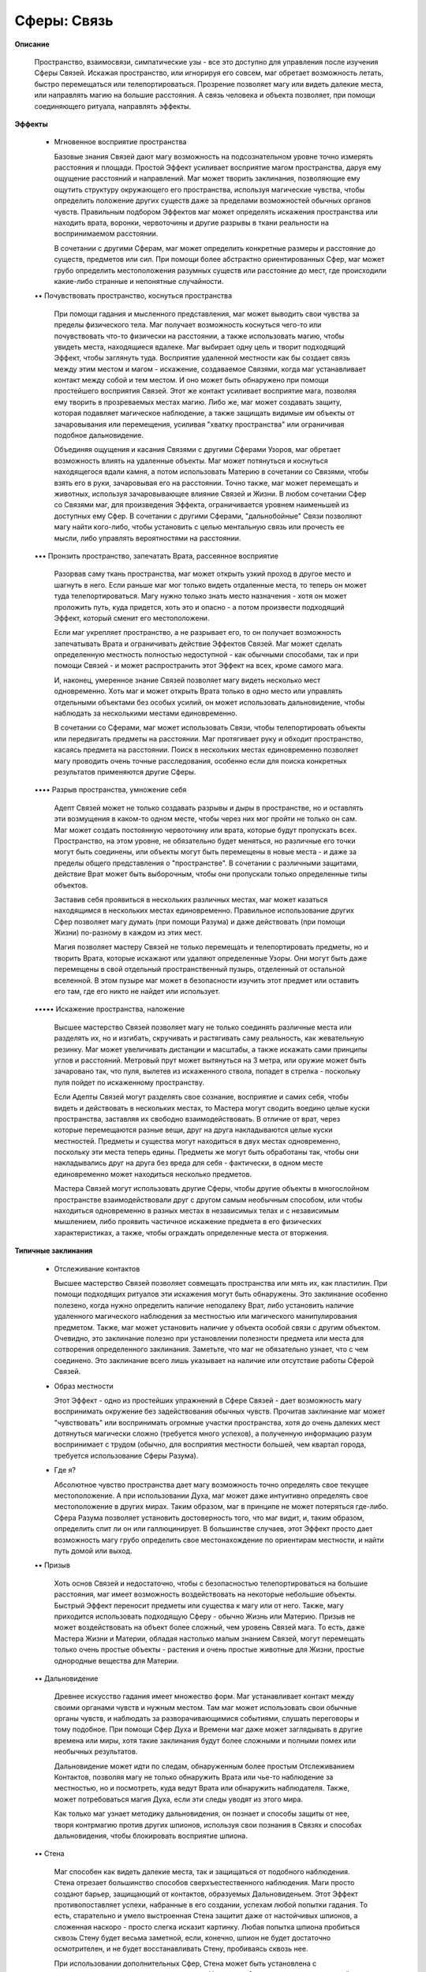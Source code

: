 Сферы: Связь
============

**Описание**

    Пространство, взаимосвязи, симпатические узы - все это доступно для управления после изучения Сферы Связей. Искажая пространство, или игнорируя его совсем, маг обретает возможность летать, быстро перемещаться или телепортироваться. Прозрение позволяет магу или видеть далекие места, или направлять магию на большие расстояния. А связь человека и объекта позволяет, при помощи соединяющего ритуала, направлять эффекты.

**Эффекты**

  • Мгновенное восприятие пространства

    Базовые знания Связей дают магу возможность на подсознательном уровне точно измерять расстояния и площади. Простой Эффект усиливает восприятие магом пространства, даруя ему ощущение расстояний и направлений. Маг может творить заклинания, позволяющие ему ощутить структуру окружающего его пространства, используя магические чувства, чтобы определить положение других существ даже за пределами возможностей обычных органов чувств. Правильным подбором Эффектов маг может определять искажения пространства или находить врата, воронки, червоточины и другие разрывы в ткани реальности на воспринимаемом расстоянии.

    В сочетании с другими Сферам, маг может определить конкретные размеры и расстояние до существ, предметов или сил. При помощи более абстрактно ориентированных Сфер, маг может грубо определить местоположения разумных существ или расстояние до мест, где происходили какие-либо странные и непонятные случайности.

  •• Почувствовать пространство, коснуться пространства

    При помощи гадания и мысленного представления, маг может выводить свои чувства за пределы физического тела. Маг получает возможность коснуться чего-то или почувствовать что-то физически на расстоянии, а также использовать магию, чтобы увидеть места, находящиеся вдалеке. Маг выбирает одну цель и творит подходящий Эффект, чтобы заглянуть туда. Восприятие удаленной местности как бы создает связь между этим местом и магом - искажение, создаваемое Связями, когда маг устанавливает контакт между собой и тем местом. И оно может быть обнаружено при помощи простейшего восприятия Связей. Этот же контакт усиливает восприятие мага, позволяя ему творить в прозреваемых местах магию. Либо же, маг может создавать защиту, которая подавляет магическое наблюдение, а также защищать видимые им объекты от зачаровывания или перемещения, усиливая "хватку пространства" или ограничивая подобное дальновидение.

    Объединяя ощущения и касания Связями с другими Сферами Узоров, маг обретает возможность влиять на удаленные объекты. Маг может потянуться и коснуться находящегося вдали камня, а потом использовать Материю в сочетании со Связями, чтобы взять его в руки, зачаровывая его на расстоянии. Точно также, маг может перемещать и животных, используя зачаровывающее влияние Связей и Жизни. В любом сочетании Сфер со Связями маг, для произведения Эффекта, ограничивается уровнем наименьшей из доступных ему Сфер. В сочетании с другими Сферами, "дальнобойные" Связи позволяют магу найти кого-либо, чтобы установить с целью ментальную связь или прочесть ее мысли, либо управлять вероятностями на расстоянии.

  ••• Пронзить пространство, запечатать Врата, рассеянное восприятие

    Разорвав саму ткань пространства, маг может открыть узкий проход в другое место и шагнуть в него. Если раньше маг мог только видеть отдаленные места, то теперь он может туда телепортироваться. Магу нужно только знать место назначения - хотя он  может проложить путь, куда придется, хоть это и опасно - а потом произвести подходящий Эффект, который сменит его местоположени.

    Если маг укрепляет пространство, а не разрывает его, то он получает возможность запечатывать Врата и ограничивать действие Эффектов Связей. Маг может сделать определенную местность полностью недоступной - как обычными способами, так и при помощи Связей - и может распространить этот Эффект на всех, кроме самого мага.

    И, наконец, умеренное знание Связей позволяет магу видеть несколько мест одновременно. Хоть маг и может открыть Врата только в одно место или управлять отдельными объектами без особых усилий,  он может использовать дальновидение, чтобы наблюдать за несколькими местами единовременно.

    В сочетании со Сферами, маг может использовать Связи, чтобы телепортировать объекты или передвигать предметы на расстоянии. Маг протягивает руку и обходит пространство, касаясь предмета на расстоянии. Поиск в нескольких местах единовременно позволяет магу проводить очень точные расследования, особенно если для поиска конкретных результатов применяются другие Сферы.

  •••• Разрыв пространства, умножение себя

    Адепт Связей может не только создавать разрывы и дыры в пространстве, но и оставлять эти возмущения в каком-то одном месте, чтобы через них мог пройти не только он сам. Маг может создать постоянную червоточину или врата, которые будут пропускать всех. Пространство, на этом уровне, не обязательно будет меняться, но различные его точки могут быть соединены, или объекты могут быть перемещены в новые места - и даже за пределы общего представления о "пространстве". В сочетании с различными защитами, действие Врат может быть выборочным, чтобы они пропускали только определенные типы объектов.

    Заставив себя проявиться в нескольких различных местах, маг может казаться находящимся в нескольких местах единовременно. Правильное использование других Сфер позволяет магу думать (при помощи Разума) и даже действовать (при помощи Жизни) по-разному в каждом из этих мест.

    Магия позволяет мастеру Связей не только перемещать и телепортировать предметы, но и творить Врата, которые искажают или удаляют определенные Узоры. Они могут быть даже перемещены в свой отдельный пространственный пузырь, отделенный от остальной вселенной. В этом пузыре маг может в безопасности изучить этот предмет или оставить его там, где его никто не найдет или использует.

  ••••• Искажение пространства, наложение

    Высшее мастерство Связей позволяет магу не только соединять различные места или разделять их, но и изгибать, скручивать и растягивать саму реальность, как жевательную резинку. Маг может увеличивать дистанции и масштабы, а также искажать сами принципы углов и расстояний. Метровый прут может вытянуться на 3 метра, или оружие может быть зачаровано так, что пуля, вылетев из искаженного ствола, попадет в стрелка - поскольку пуля пойдет по искаженному пространству.

    Если Адепты Связей могут разделять свое сознание, восприятие и самих себя, чтобы видеть и действовать в нескольких местах, то Мастера могут сводить воедино целые куски пространства, заставляя их свободно взаимодействовать. В отличие от врат, через которые перемещаются разные вещи, друг на друга накладываются целые куски местностей. Предметы и существа могут находиться в двух местах одновременно, поскольку эти места теперь едины. Предметы же могут быть обработаны так, чтобы они накладывались друг на друга без вреда для себя - фактически, в одном месте единовременно может находиться несколько предметов.

    Мастера Связей могут использовать другие Сферы, чтобы другие объекты в многослойном пространстве взаимодействовали друг с другом самым необычным способом, или чтобы находиться одновременно в разных местах в независимых телах и с независимым мышлением, либо проявить частичное искажение предмета в его физических характеристиках, а также, чтобы ограждать определенные места от вторжения.

**Типичные заклинания**

  • Отслеживание контактов

    Высшее мастерство Связей позволяет совмещать пространства или мять их, как пластилин. При помощи подходящих ритуалов эти искажения могут быть обнаружены. Это заклинание особенно полезено, когда нужно определить наличие неподалеку Врат, либо установить наличие удаленного магического наблюдения за местностью или магического манипулирования предметом. Также, маг может установить наличие у объекта особой связи с другим объектом. Очевидно, это заклинание полезно при установлении полезности предмета или места для сотворения определенного заклинания. Заметьте, что маг не обязательно узнает, что с чем соединено. Это заклинание всего лишь указывает на наличие или отсутствие работы Сферой Связей.

  • Образ местности

    Этот Эффект - одно из простейших упражнений в Сфере Связей - дает возможность магу воспринимать окружение без задействования обычных чувств. Прочитав заклинание маг может "чувствовать" или воспринимать огромные участки пространства, хотя до очень далеких мест дотянуться магически сложно (требуется много успехов), а полученную информацию разум воспринимает с трудом (обычно, для восприятия местности большей, чем квартал города, требуется использование Сферы Разума).

  • Где я?

    Абсолютное чувство пространства дает магу возможность точно определять свое текущее местоположение. А при использовании Духа, маг может даже интуитивно определять свое местоположение в других мирах. Таким образом, маг в принципе не может потеряться где-либо. Сфера Разума позволяет установить достоверность того, что маг видит, и, таким образом, определить спит ли он или галлюцинирует. В большинстве случаев, этот Эффект просто дает возможность магу грубо определить свое местонахождение по ориентирам местности, и найти путь домой или выход. 

  •• Призыв

    Хоть основ Связей и недостаточно, чтобы с безопасностью телепортироваться на большие расстояния, маг имеет возможность воздействовать на некоторые небольшие объекты. Быстрый Эффект переносит предметы или существа к магу или от него. Также, магу приходится использовать подходящую Сферу - обычно Жизнь или Материю. Призыв не может воздействовать на объект более сложный, чем уровень Связей мага. То есть, даже Мастера Жизни и Материи, обладая настолько малым знанием Связей, могут перемещать только очень простые объекты - растения и очень простые животные для Жизни, простые однородные вещества для Материи.

  •• Дальновидение

    Древнее искусство гадания имеет множество форм. Маг устанавливает контакт между своими органами чувств и нужным местом. Там маг может использовать свои обычные органы чувств, и наблюдать за разворачивающимися событиями, слушать переговоры и тому подобное. При помощи Сфер Духа и Времени маг даже может заглядывать в другие времена или миры, хотя такие заклинания будут более сложными и полными помех или необычных результатов.

    Дальновидение может идти по следам, обнаруженным более простым Отслеживанием Контактов, позволяя магу не только обнаружить Врата или чье-то наблюдение за местностью, но и посмотреть, куда ведут Врата или обнаружить наблюдателя. Также, может потребоваться магия Духа, если эти следы уводят из этого мира.

    Как только маг узнает методику дальновидения, он познает и способы защиты от нее, творя контрмагию против других шпионов, используя свои познания в Связях и способах дальновидения, чтобы блокировать восприятие шпиона.

  •• Стена

    Маг способен как видеть далекие места, так и защищаться от подобного наблюдения. Стена отрезает большинство способов сверхъестественного наблюдения. Маги просто создают барьер, защищающий от контактов, образуемых Дальновиденьем. Этот Эффект противопоставляет успехи, набранные в его создании, успехам любой попытки гадания. То есть, старательно и умело выстроенная Стена защитит даже от настойчивых шпионов, а сложенная наскоро - просто слегка исказит картинку. Любая попытка шпиона пробиться сквозь Стену будет весьма заметной, если, конечно, шпион не будет достаточно осмотрителен, и не будет восстанавливать Стену, пробиваясь сквозь нее.

    При использовании дополнительных Сфер, Стена может быть установлена с дополнительными условиями или защитами. Например, Стена, для установки которой использовалась Сфера Разума, может пропускать определенных наблюдателей или тех, кто находится в нужном состоянии рассудка, либо знающих пароль. Магия Времени может сделать Стену проходимой для сторонних наблюдателей только в определенный отрезок времени. Материя и Жизнь позволяют устанавливать Стены прямо на объекты, что делает наблюдение за ними более сложным.

    Как только маг обретает способность пронзать или укреплять пространство (Связи 3), он может возводить Защиты, перекрывающие доступ в определенное место вообще. Защита может выглядеть, как силовое поле, ряд сияющих рун или не иметь зримого проявления вообще. Сферы, использованные в создании такой Защиты, указывают, от чего они защищают. Материя, например, может останавливать стрелы, железо и радиоактивные материалы. Силы - защищать от определенных стихий. Жизнь отпугнет определенные существа или виды существ. Дух, естественно, защитит от иномировых существ. Защита, усиленная использованием подходящей Сферы, укрепляет пространство против определенных существ, не пропуская их. И все, против кого Защита настроена не была, пройдут сквозь нее без всяких проблем. Однако Защита против существ все же будет пропускать их заклятья и метательное оружие, поэтому будьте осторожны! Защиты, обычно, ставятся на местность, и если маг не потратит много сил и времени, указывая длительность и взаимодействие Эффектов, существовать она долго не будет.

  ••• Единство.

    "То, что находится внизу, аналогично тому, что находится наверху". При помощи Связей, маг усиливает или ослабляет узы между похожими местами или предметами. Такое единство является мощным инструментом в построении магических уз, а также хорошей защитой от наблюдения и атак Связями. 

  ••• Шаг на семь миль

    Опытный маг способен перемещаться из места в место практически мгновенно. Маг может показаться расплывающимся по мере движения, или просто исчезнуть здесь и проявиться в нужном месте. Как бы то ни было, маг переносится в любое желаемое место, хотя в хорошо известные места, конечно, попасть легче.

    Как маг может переносить себя, так, подходящим заклинанием, могут быть перенесены предметы и существа. Простой Призыв может воздействовать только на простые объекты, но по мере того, как у мага растет знание Связей, он получает возможность воздействовать на все более сложные объекты. Вариантами Шага на семь миль можно переносить простые живые существа и составные объекты. Мастера и Адепты Связей могут использовать доступные им заклинания, чтобы перемещать других людей или транспортировать крупные и необычные субстанции.

    Сочетание Шага на семь миль с Дальновидением, дает магу возможность перемещаться в любые места, которые возможно наблюдать - это полезно, если маг не желает случайно угодить в опасное место. А при помощи Отслеживания контактов, маг может засечь шпиона, обнаружить его местонахождение и переместиться к нему.

  ••• Аргус

    Распространяя свои чувства на весь мир, маг обретает возможность искать определенные предметы или создания. Начальный Эффект Связей Дальновидение дает возможность следить за определенными местами или объектами, но этот ее более развитой вариант дает магу возможность единовременно наблюдать за несколькими местами! Маг воспринимает все, что происходит в наблюдаемых местах, что может потребовать помощи Сферы Разума.

    Маг, который не ищет чего-либо определенного, может просто разделить свое восприятие по нескольким местам, погрузившись в хаос воспринимаемой информации. И наоборот, правильная фильтрация, особенно в сочетании с достаточным знанием Сфер, позволяет магу следить за несколькими местами в поиске определенной цели. А найдя искомое, маг может перестать следить за другими местами.

  •••• Пространственный пузырь

    Выводя объект из взаимодействия с "пространством", Адепт Связей переносит его в отдельное карманное измерение. Вообще, объект находится за пределами пространства, но это неважно. Боле важно то, что обычные пространство и реальность не способны взаимодействовать с объектом. Однако маг, все же, может, при помощи Связей, установить контакт между обычным пространством и объектом в "пузыре", так что, его можно вернуть обратно или исследовать его, пока он находится в этом коконе. Обычно, объект находится в этом пузыре, а при необходимости с ним устанавливается контакт. Если маг желает установить постоянный контакт, заставляя текущую привязку пузыря перемещаться или охватить большие пространства, это потребует от него достаточно серьезных усилий.

  •••• Врата Гермеса

    Независимые врата или проходы в другие места - основа магического путешествия. Такие Врата творятся для быстрого и доступного перемещения между двумя местами, и маг легко может сделать их доступными для других.

    Обычно, хорошо защищенные Врата напоминают окно в неосвещенную комнату. Дальновидение дает магу возможность видеть их другой конец. Либо же Врата могут пропускать свет, и тогда будут казаться панорамой места назначения. Без Защиты, через Врата может спокойно пройти все, что находится по другую их сторону - по слухам, есть заклинания, которые поражают врагов огнями Небес (Врата с фотосферы Солнца). Естественно, наложение Защиты на Врата требует знания определенной Сферы (обычно Жизни, Материи или Разума).

    Порталы можно открывать в многие и разные места одновременно. Такой портал может открываться по особой мысли или пароля (при помощи Разума), в ряд мест (при помощи Времени), в различные места в зависимости от субъекта (при помощи Материи или Жизни). Особенно защищенный портал будет переносить всех, кто не знает нужного пароля, в одно место, а все их имущество - в другое. 

  •••• Клонирование

    Вместо исчезновения в одном месте и появления в другом, Адепт Связей может просто раскопировать себя, отправив свои клоны в несколько мест одновременно. Наблюдатели в этих местах могут увидеть, как маг реагирует на происходящее во всех этих местах. То есть, маг может реагировать на то, что в одном месте есть, а в другом - нет. Маг одновременно воспринимает все места, в которых находятся его копии.

    Если маг находится в нескольких местах одновременно, вовсе не значит, что он может заставить взаимодействовать множество объектов. Маг может взять или использовать что-то в одном месте, но это не окажет никакого эффекта на другое место, в котором находится маг, если для телепорта или умножения предмета не была задействована магия Связей. Также, маг испытывает на себе происходящее сразу во всех местах. Если маг одновременно находится на открытом пространстве и в маленькой комнате, то стены маленького помещения полностью перекроют ему обзор - поскольку, фактически, существует только один маг, воспринимающий множество мест. Подвергнутся нападению во множестве мест - весьма неприятно...

    С другой стороны, такая размноженность может отказаться преимуществом. Например чтобы наносить множество ударов с множества сторон или проводить встречи с множеством групп.

    Если маг желает получить информацию из множества мест, то ему не обойтись без помощи Разума. При помощи Жизни и Основ, маг может наделать дополнительных тел, а Разум разделит внимание по ним всем. Но только одно тело единовременно имеет возможность творить магию - фактически, внимание мага фокусируется только на одном теле одновременно.

  ••••• Наложение

    При помощи этого странного Эффекта, маг может объединить множество мест и позволить им свободно взаимодействовать. Наложенные друг на друга объекты не претерпевают какого-либо вреда, потому что являются едиными друг с другом. Однажды разделившись, они уже не наложатся друг на друга снова.

  ••••• Изменения пространства 

    Истинное мастерство в использовании Связей заключается в том, что маг имеет возможность изменять расстояния и направления по своему желанию. Хоть маг и не может "создать пространство" как таковое, он с легкостью может изменять воспринимаемые расстояния, без изменения всего остального мира. Он способен изогнуть окружающее его пространство, придавая ему причудливые формы, не пропускающие внутрь предметы и существа.  Для находящихся внутри пространство кажется нормальным, в то время как для находящихся снаружи оно искажено. Объекты могут казаться сжатыми, увеличившимися или искаженными, хоть подобная магия и не воздействует на них напрямую - она всего лишь заставляет их выглядеть иначе для всего остального мира...

    Поскольку маг может изменять направления и расстояния, он может сделать объект меньше, относительно себя, но этот предмет будет по-прежнему сохранять ту же массу и прочность. Он может сделать предмет больше, но он не станет более упругим. Фактически, свойства различных объектов не меняются - изменяется лишь их внешний вид в трехмерном пространстве.
